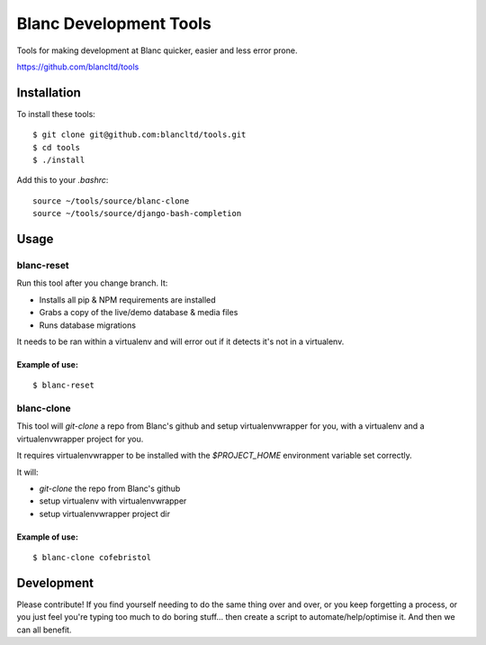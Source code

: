 =======================
Blanc Development Tools
=======================

Tools for making development at Blanc quicker, easier and less error prone.

https://github.com/blancltd/tools

Installation
============

To install these tools::

    $ git clone git@github.com:blancltd/tools.git
    $ cd tools
    $ ./install

Add this to your `.bashrc`::

    source ~/tools/source/blanc-clone
    source ~/tools/source/django-bash-completion


Usage
=====

blanc-reset
-------------------

Run this tool after you change branch. It:

* Installs all pip & NPM requirements are installed
* Grabs a copy of the live/demo database & media files
* Runs database migrations

It needs to be ran within a virtualenv and will error out if it detects it's not in a virtualenv.

Example of use:
~~~~~~~~~~~~~~~

::

    $ blanc-reset

blanc-clone
-------------------

This tool will `git-clone` a repo from Blanc's github and setup virtualenvwrapper for you, with a
virtualenv and a virtualenvwrapper project for you.

It requires virtualenvwrapper to be installed with the `$PROJECT_HOME` environment variable set
correctly.

It will:

* `git-clone` the repo from Blanc's github
* setup virtualenv with virtualenvwrapper
* setup virtualenvwrapper project dir

Example of use:
~~~~~~~~~~~~~~~

::

    $ blanc-clone cofebristol


Development
===========

Please contribute! If you find yourself needing to do the same thing over and over, or you keep
forgetting a process, or you just feel you're typing too much to do boring stuff... then create a
script to automate/help/optimise it. And then we can all benefit.
